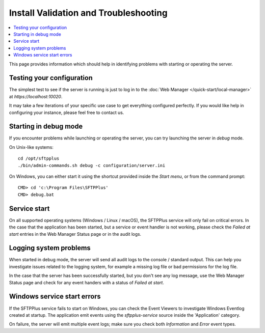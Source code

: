 Install Validation and Troubleshooting
======================================

..  contents:: :local:

This page provides information which should help in identifying problems
with starting or operating the server.


Testing your configuration
--------------------------

The simplest test to see if the server is running is just to log in to the
:doc:`Web Manager </quick-start/local-manager>` at `https://localhost:10020`.

It may take a few iterations of your specific use case to get everything
configured perfectly.
If you would like help in configuring your instance,
please feel free to contact us.


Starting in debug mode
----------------------

If you encounter problems while launching or operating the server,
you can try launching the server in `debug` mode.

On Unix-like systems::

    cd /opt/sftpplus
    ./bin/admin-commands.sh debug -c configuration/server.ini

On Windows, you can either start it using the shortcut provided inside the
*Start menu*, or from the command prompt::

    CMD> cd 'c:\Program Files\SFTPPlus'
    CMD> debug.bat


Service start
-------------

On all supported operating systems (Windows / Linux / macOS), the SFTPPlus
service will only fail on critical errors.
In the case that the application has been started, but a service or event
handler is not working, please check the `Failed at start` entries in the
Web Manager Status page or in the audit logs.


Logging system problems
-----------------------

When started in debug mode, the server will send all audit logs to the console /
standard output.
This can help you investigate issues related to the
logging system, for example a missing log file or bad permissions for the log
file.

In the case that the server has been successfully started, but you don't see any
log message, use the Web Manager Status page and check for any event
handers with a status of `Failed at start`.


Windows service start errors
----------------------------

If the SFTPPlus service fails to start on Windows, you can check the
Event Viewers to investigate Windows Eventlog created at startup.
The application emit events using the `sftpplus-service` source inside the
'Application' category.

On failure, the server will emit multiple event logs; make sure you check both
`Information` and `Error` event types.
